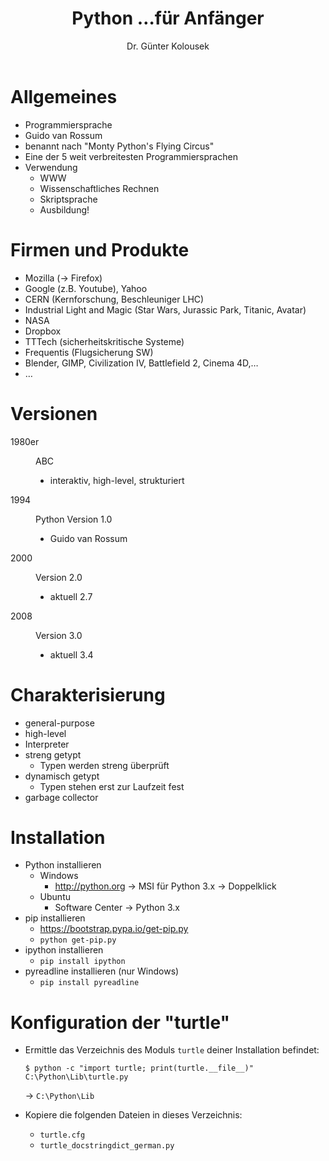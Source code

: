 

#+TITLE: Python \linebreak \small ...für Anfänger
#+AUTHOR: Dr. Günter Kolousek
#+OPTIONS: H:1 toc:nil
#+LATEX_CLASS: beamer
#+LATEX_CLASS_OPTIONS: [presentation]
#+BEAMER_THEME: Execushares
#+COLUMNS: %45ITEM %10BEAMER_ENV(Env) %10BEAMER_ACT(Act) %4BEAMER_COL(Col) %8BEAMER_OPT(Opt)

#+LATEX_HEADER:\usepackage{pgfpages}
# +LATEX_HEADER:\pgfpagesuselayout{2 on 1}[a4paper,border shrink=5mm]
# +LATEX: \mode<handout>{\setbeamercolor{background canvas}{bg=black!5}}
#+LATEX_HEADER:\usepackage{xspace}
#+LATEX: \newcommand{\cpp}{C++\xspace}

* Allgemeines
- Programmiersprache
- Guido van Rossum
- benannt nach "Monty Python's Flying Circus"
- Eine der 5 weit verbreitesten Programmiersprachen
- Verwendung
  - WWW
  - Wissenschaftliches Rechnen
  - Skriptsprache
  - Ausbildung!

* Firmen und Produkte
- Mozilla (\to Firefox)
- Google (z.B. Youtube), Yahoo
- CERN (Kernforschung, Beschleuniger LHC)
- Industrial Light and Magic (Star Wars, Jurassic Park, Titanic, Avatar)
- NASA
- Dropbox
- TTTech (sicherheitskritische Systeme)
- Frequentis (Flugsicherung SW)
- Blender, GIMP, Civilization IV, Battlefield 2, Cinema 4D,...
- ...

* Versionen
- 1980er :: ABC
  - interaktiv, high-level, strukturiert
- 1994 :: Python Version 1.0
  - Guido van Rossum
- 2000 :: Version 2.0
  - aktuell 2.7
- 2008 :: Version 3.0
  - aktuell 3.4

* Charakterisierung
- general-purpose
- high-level
- Interpreter
- streng getypt
  - Typen werden streng überprüft
- dynamisch getypt
  - Typen stehen erst zur Laufzeit fest
- garbage collector

* Installation
- Python installieren
  - Windows
    - http://python.org \to MSI für Python 3.x \to Doppelklick
  - Ubuntu
    - Software Center \to Python 3.x
- pip installieren
  - https://bootstrap.pypa.io/get-pip.py
  - =python get-pip.py=
- ipython installieren
  - =pip install ipython=
- pyreadline installieren (nur Windows)
  - =pip install pyreadline=

* Konfiguration der "turtle"
- Ermittle das Verzeichnis des Moduls =turtle= deiner
  Installation befindet:
  \small
  #+BEGIN_EXAMPLE
  $ python -c "import turtle; print(turtle.__file__)"
  C:\Python\Lib\turtle.py
  #+END_EXAMPLE
  \large
  \to =C:\Python\Lib=
- Kopiere die folgenden Dateien in dieses
  Verzeichnis:
  - =turtle.cfg=
  - =turtle_docstringdict_german.py=


